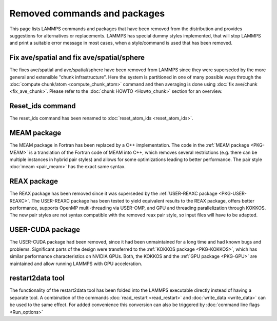 Removed commands and packages
=============================

This page lists LAMMPS commands and packages that have been removed from
the distribution and provides suggestions for alternatives or replacements.
LAMMPS has special dummy styles implemented, that will stop LAMMPS and
print a suitable error message in most cases, when a style/command is used
that has been removed.

Fix ave/spatial and fix ave/spatial/sphere
------------------------------------------

The fixes ave/spatial and ave/spatial/sphere have been removed from LAMMPS
since they were superseded by the more general and extensible "chunk
infrastructure".  Here the system is partitioned in one of many possible
ways through the :doc:`compute chunk/atom <compute_chunk_atom>` command
and then averaging is done using :doc:`fix ave/chunk <fix_ave_chunk>`.
Please refer to the :doc:`chunk HOWTO <Howto_chunk>` section for an overview.

Reset_ids command
-----------------

The reset_ids command has been renamed to :doc:`reset_atom_ids <reset_atom_ids>`.

MEAM package
------------

The MEAM package in Fortran has been replaced by a C++ implementation.
The code in the :ref:`MEAM package <PKG-MEAM>` is a translation of the
Fortran code of MEAM into C++, which removes several restrictions
(e.g. there can be multiple instances in hybrid pair styles) and allows
for some optimizations leading to better performance.  The pair style
:doc:`meam <pair_meam>` has the exact same syntax.

REAX package
------------

The REAX package has been removed since it was superseded by the
:ref:`USER-REAXC package <PKG-USER-REAXC>`.  The USER-REAXC
package has been tested to yield equivalent results to the REAX package,
offers better performance, supports OpenMP multi-threading via USER-OMP,
and GPU and threading parallelization through KOKKOS.  The new pair styles
are not syntax compatible with the removed reax pair style, so input
files will have to be adapted.

USER-CUDA package
-----------------

The USER-CUDA package had been removed, since it had been unmaintained
for a long time and had known bugs and problems.  Significant parts of
the design were transferred to the
:ref:`KOKKOS package <PKG-KOKKOS>`, which has similar
performance characteristics on NVIDIA GPUs. Both, the KOKKOS
and the :ref:`GPU package <PKG-GPU>` are maintained
and allow running LAMMPS with GPU acceleration.

restart2data tool
-----------------

The functionality of the restart2data tool has been folded into the
LAMMPS executable directly instead of having a separate tool.  A
combination of the commands :doc:`read_restart <read_restart>` and
:doc:`write_data <write_data>` can be used to the same effect.  For added
convenience this conversion can also be triggered by :doc:`command line flags <Run_options>`
